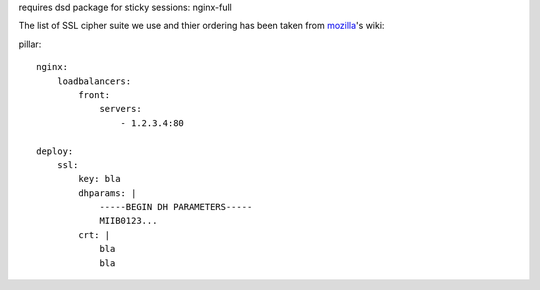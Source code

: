 requires dsd package for sticky sessions:
nginx-full


The list of SSL cipher suite we use and thier ordering has been taken from mozilla_'s wiki:

.. _mozilla: https://wiki.mozilla.org/Security/Server_Side_TLS#Nginx_configuration_details

pillar::

    nginx:
        loadbalancers:
            front:
                servers:
                    - 1.2.3.4:80

    deploy:
        ssl:
            key: bla
            dhparams: |
                -----BEGIN DH PARAMETERS-----
                MIIB0123...
            crt: |
                bla
                bla
